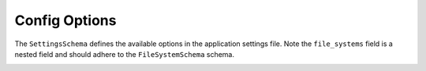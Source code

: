Config Options
==============

The ``SettingsSchema`` defines the available options in the application settings file.
Note the ``file_systems`` field is a nested field and should adhere to the ``FileSystemSchema`` schema.

.. pydantic:: app.settings.SettingsSchema

.. _#/definitions/FileSystemSchema:
.. pydantic:: app.settings.FileSystemSchema